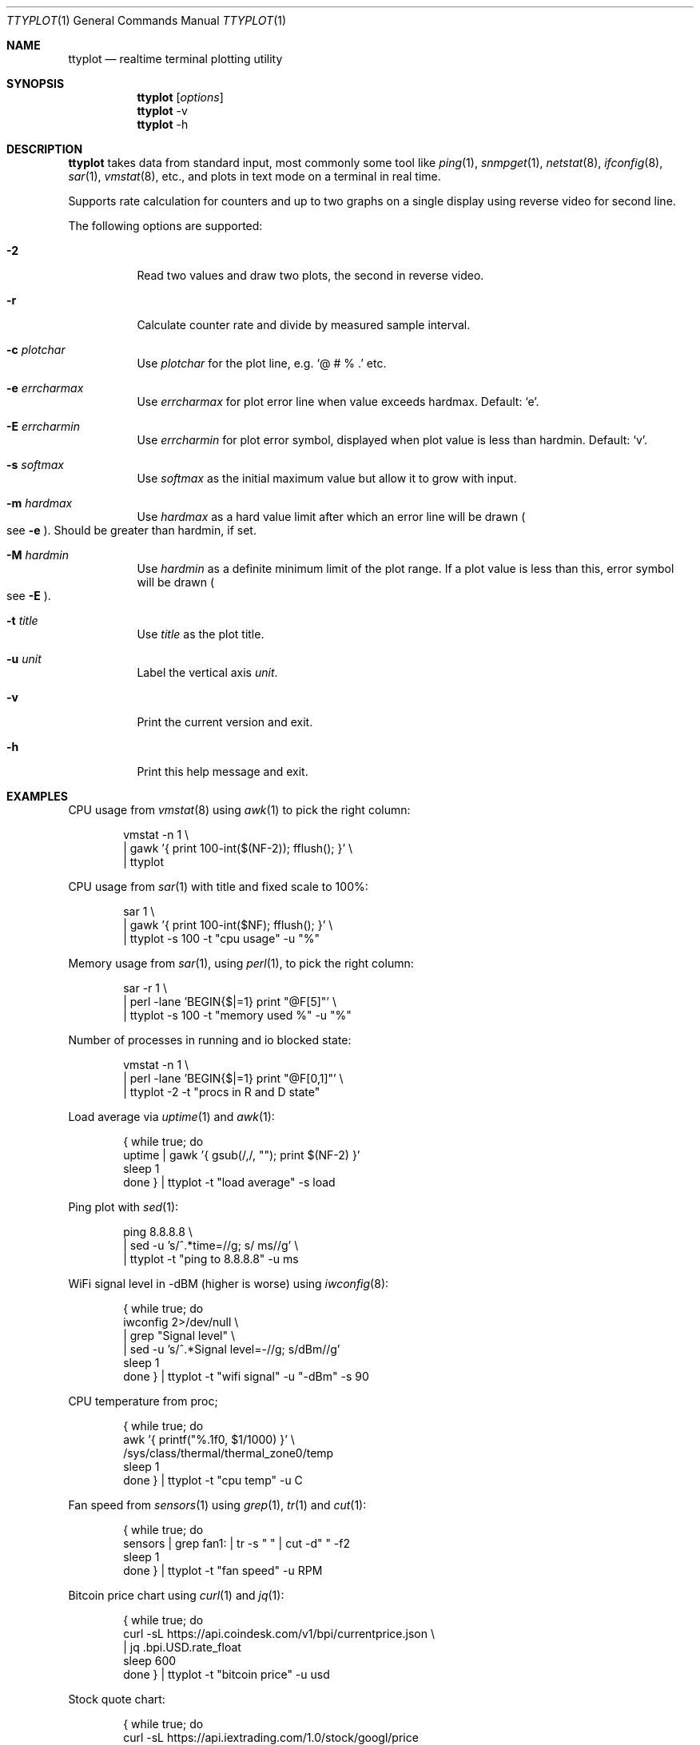 .Dd May 7, 2019
.Dt TTYPLOT 1
.Os
.Sh NAME
.Nm ttyplot
.Nd realtime terminal plotting utility
.Sh SYNOPSIS
.Nm
.Op Ar options
.Nm
-v
.Nm
-h
.Sh DESCRIPTION
.Nm
takes data from standard input,
most commonly some tool like
.Xr ping 1 ,
.Xr snmpget 1 ,
.Xr netstat 8 ,
.Xr ifconfig 8 ,
.Xr sar 1 ,
.Xr vmstat 8 ,
etc.,
and plots in text mode on a terminal in real time.
.Pp
Supports rate calculation for counters and up to two graphs
on a single display using reverse video for second line.
.Pp
The following options are supported:
.Bl -tag -width Ds
.It Fl 2
Read two values and draw two plots, the second in reverse video.
.It Fl r
Calculate counter rate and divide by measured sample interval.
.It Fl c Ar plotchar
Use
.Ar plotchar
for the plot line, e.g.
.Ql @ # % \&.
etc.
.It Fl e Ar errcharmax
Use
.Ar errcharmax
for plot error line when value exceeds hardmax.
Default:
.Ql e .
.It Fl E Ar errcharmin
Use
.Ar errcharmin
for plot error symbol, displayed when plot value is less than hardmin.
Default:
.Ql v .
.It Fl s Ar softmax
Use
.Ar softmax
as the initial maximum value but allow it to grow with input.
.It Fl m Ar hardmax
Use
.Ar hardmax
as a hard value limit after which an error line will be drawn
.Po
see
.Fl e
.Pc . Should be greater than hardmin, if set.
.It Fl M Ar hardmin
Use
.Ar hardmin
as a definite minimum limit of the plot range. If a plot value is less than this, error symbol will be drawn
.Po
see
.Fl E
.Pc .
.It Fl t Ar title
Use
.Ar title
as the plot title.
.It Fl u Ar unit
Label the vertical axis
.Ar unit .
.It Fl v
Print the current version and exit.
.It Fl h
Print this help message and exit.
.El
.Sh EXAMPLES
CPU usage from
.Xr vmstat 8
using
.Xr awk 1
to pick the right column:
.Bd -literal -offset indent
vmstat -n 1 \\
 | gawk '{ print 100-int($(NF-2)); fflush(); }' \\
 | ttyplot
.Ed
.Pp
CPU usage from
.Xr sar 1
with title and fixed scale to 100%:
.Bd -literal -offset indent
sar 1 \\
 | gawk '{ print 100-int($NF); fflush(); }' \\
 | ttyplot -s 100 -t "cpu usage" -u "%"
.Ed
.Pp
Memory usage from
.Xr sar 1 ,
using
.Xr perl 1 ,
to pick the right column:
.Bd -literal -offset indent
sar -r 1 \\
 | perl -lane 'BEGIN{$|=1} print "@F[5]"' \\
 | ttyplot -s 100 -t "memory used %" -u "%"
.Ed
.Pp
Number of processes in running and io blocked state:
.Bd -literal -offset indent
vmstat -n 1 \\
 | perl -lane 'BEGIN{$|=1} print "@F[0,1]"' \\
 | ttyplot -2 -t "procs in R and D state"
.Ed
.Pp
Load average via
.Xr uptime 1 and
.Xr awk 1 :
.Bd -literal -offset indent
{ while true; do
    uptime | gawk '{ gsub(/,/, ""); print $(NF-2) }'
    sleep 1
  done } | ttyplot -t "load average" -s load
.Ed
.Pp
Ping plot with
.Xr sed 1 :
.Bd -literal -offset indent
ping 8.8.8.8 \\
 | sed -u 's/^.*time=//g; s/ ms//g' \\
 | ttyplot -t "ping to 8.8.8.8" -u ms
.Ed
.Pp
WiFi signal level in -dBM (higher is worse) using
.Xr iwconfig 8 :
.Bd -literal -offset indent
{ while true; do
    iwconfig 2>/dev/null \\
     | grep "Signal level" \\
     | sed -u 's/^.*Signal level=-//g; s/dBm//g'
    sleep 1
  done } | ttyplot -t "wifi signal" -u "-dBm" -s 90
.Ed
.Pp
CPU temperature from proc;
.Bd -literal -offset indent
{ while true; do
    awk '{ printf("%.1f\n", $1/1000) }' \\
         /sys/class/thermal/thermal_zone0/temp
    sleep 1
  done } | ttyplot -t "cpu temp" -u C
.Ed
.Pp
Fan speed from
.Xr sensors 1
using
.Xr grep 1 ,
.Xr tr 1
and
.Xr cut 1 :
.Bd -literal -offset indent
{ while true; do
    sensors | grep fan1: | tr -s " " | cut -d" " -f2
    sleep 1
  done } | ttyplot -t "fan speed" -u RPM
.Ed
.Pp
Bitcoin price chart using
.Xr curl 1
and
.Xr jq 1 :
.Bd -literal -offset indent
{ while true; do
    curl -sL https://api.coindesk.com/v1/bpi/currentprice.json \\
     | jq .bpi.USD.rate_float
    sleep 600
  done } | ttyplot -t "bitcoin price" -u usd
.Ed
.Pp
Stock quote chart:
.Bd -literal -offset indent
{ while true; do
    curl -sL https://api.iextrading.com/1.0/stock/googl/price
    echo
    sleep 600
  done } | ttyplot -t "google stock price" -u usd
.Ed
.Pp
Prometheus load average via
.Ic node_exporter :
.Bd -literal -offset indent
{ while true; do
    curl -s  http://10.4.7.180:9100/metrics \\
     | grep "^node_load1 " \\
     | cut -d" " -f2; sleep 1
  done } | ttyplot
.Ed
.Ss Network/disk throughput examples
.Nm
supports two-line plots for in/out or read/write.
.Pp
Local network throughput for all interfaces combined from
.Xr sar 1 :
.Bd -literal -offset indent
sar -n DEV 1 | gawk '{
  if($6 ~ /rxkB/) {
     print iin/1000;
     print out/1000;
     iin=0;
     out=0;
     fflush();
  }
  iin=iin+$6;
  out=out+$7;
}' | ttyplot -2 -u "MB/s"
.Ed
.Pp
SNMP network throughput for an interface using
.Ql ttg :
.Bd -literal -offset indent
ttg -i 10 -u Mb 10.23.73.254 public 9 \\
 | gawk '{ print $5,$8; fflush(); }' \\
 | ttyplot -2 -u Mb/s
.Ed
.Pp
SNMP network throughput for an interface using
.Xr snmpdelta 1 :
.Bd -literal -offset indent
snmpdelta -v 2c -c public -Cp 10 \\
          10.23.73.254 1.3.6.1.2.1.2.2.1.{10,16}.9 \\
 | gawk '{ print $NF/1000/1000/10; fflush(); }' \\
 | ttyplot -2 -t "interface 9 throughput" -u Mb/s
.Ed
.Pp
Disk throughput from
.Xr iostat 1 :
.Bd -literal -offset indent
iostat -xmy 1 nvme0n1 \\
 | stdbuf -o0 tr -s " " \\
 | stdbuf -o0 cut -d " " -f 4,5 \\
 | ttyplot -2 -t "nvme0n1 throughput" -u MB/s
.Ed
.Ss Rate calculator for counters
.Nm
also supports counter style metrics,
calculating a rate by measuring time difference between samples.
.Pp
SNMP network throughput for an interface using
.Xr snmpget 1 :
.Bd -literal -offset indent
{ while true; do
    snmpget  -v 2c -c public \\
             10.23.73.254 1.3.6.1.2.1.2.2.1.{10,16}.9 \\
     | awk '{ print $NF/1000/1000; }'
    sleep 10
  done } | ttyplot -2 -r -u "MB/s"
.Ed
.Pp
Local interface throughput using
.Xr ip 8
and
.Xr jq 1 :
.Bd -literal -offset indent
{ while true; do
    ip -s -j link show enp0s31f6 \\
     | jq '.[].stats64.rx.bytes/1024/1024, \\
           .[].stats64.tx.bytes/1024/1024'
    sleep 1
  done } | ttyplot -r -2 -u "MB/s"
.Ed
.Pp
Prometheus node exporter disk throughput for
.Pa /dev/sda :
.Bd -literal -offset indent
{ while true; do
    curl -s http://10.11.0.173:9100/metrics \\
     | awk '/^node_disk_.+_bytes_total{device="sda"}/ {
         printf("%f\n", $2/1024/1024);
       }'
    sleep 1
  done } | ttyplot -r -2 -u MB/s -t "10.11.0.173 sda writes"
.Ed
.Sh AUTHORS
.Nm
is written by:
.br
.An Antoni Sawicki Aq Mt tenox@google.com ,
.An Edgar Bonet Aq Mt linux@edgar-bonet.org
and
.An Sebastian Pipping Aq Mt sebastian@pipping.org .
.Pp
Its readme was converted into this manual page by
.An Sijmen J. Mulder Aq Mt ik@sjmulder.nl .
.Sh BUGS
By default in standard in- and output are is buffered.
This can be worked around in various
.Lk http://www.perkin.org.uk/posts/how-to-fix-stdio-buffering.html ways .
.Pp
.Nm
quits and erases the screen when there is no more data.
This is by design and can be worked around by adding
.Xr sleep 1
or
.Xr read 1 ,
for example:
.Pp
.Dl { echo "1 2 3"; sleep 1000; } | ttyplot
.Pp
When running interactively and non-numeric data is entered
.Pq e.g. some key
.Nm
hangs.
Press
.Ql Ctrl^J
to reset.
